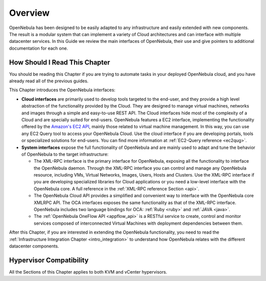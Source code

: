 .. _introapis:

================================================================================
Overview
================================================================================

OpenNebula has been designed to be easily adapted to any infrastructure and easily extended with new components. The result is a modular system that can implement a variety of Cloud architectures and can interface with multiple datacenter services. In this Guide we review the main interfaces of OpenNebula, their use and give pointers to additional documentation for each one.

|image0|

How Should I Read This Chapter
================================================================================

You should be reading this Chapter if you are trying to automate tasks in your deployed OpenNebula cloud, and you have already read all of the previous guides.

This Chapter introduces the OpenNebula interfaces:

* **Cloud interfaces** are primarily used to develop tools targeted to the end-user, and they provide a high level abstraction of the functionality provided by the Cloud. They are designed to manage virtual machines, networks and images through a simple and easy-to-use REST API. The Cloud interfaces hide most of the complexity of a Cloud and are specially suited for end-users. OpenNebula features a EC2 interface, implementing the functionality offered by the `Amazon's EC2 API <http://docs.aws.amazon.com/AWSEC2/latest/APIReference/Welcome.html>`__, mainly those related to virtual machine management. In this way, you can use any EC2 Query tool to access your OpenNebula Cloud. Use the cloud interface if you are developing portals, tools or specialized solutions for end-users. You can find more information at :ref:`EC2-Query reference <ec2qug>`.

* **System interfaces** expose the full functionality of OpenNebula and are mainly used to adapt and tune the behavior of OpenNebula to the target infrastructure:

  * The XML-RPC interface is the primary interface for OpenNebula, exposing all the functionality to interface the OpenNebula daemon. Through the XML-RPC interface you can control and manage any OpenNebula resource, including VMs, Virtual Networks, Images, Users, Hosts and Clusters. Use the XML-RPC interface if you are developing specialized libraries for Cloud applications or you need a low-level interface with the OpenNebula core. A full reference in the :ref:`XML-RPC reference Section <api>`.
  * The OpenNebula Cloud API provides a simplified and convenient way to interface with the OpenNebula core XMLRPC API. The OCA interfaces exposes the same functionality as that of the XML-RPC interface. OpenNebula includes two language bindings for OCA: :ref:`Ruby <ruby>` and :ref:`JAVA <java>`.
  * The :ref:`OpenNebula OneFlow API <appflow_api>` is a RESTful service to create, control and monitor services composed of interconnected Virtual Machines with deployment dependencies between them.

After this Chapter, if you are interested in extending the OpenNebula functionality, you need to read the :ref:`Infrastructure Integration Chapter <intro_integration>` to understand how OpenNebula relates with the different datacenter components.

Hypervisor Compatibility
================================================================================

All the Sections of this Chapter applies to both KVM and vCenter hypervisors.

.. |image0| image:: /images/opennebula_interfaces.png
   :scale: 75 %
